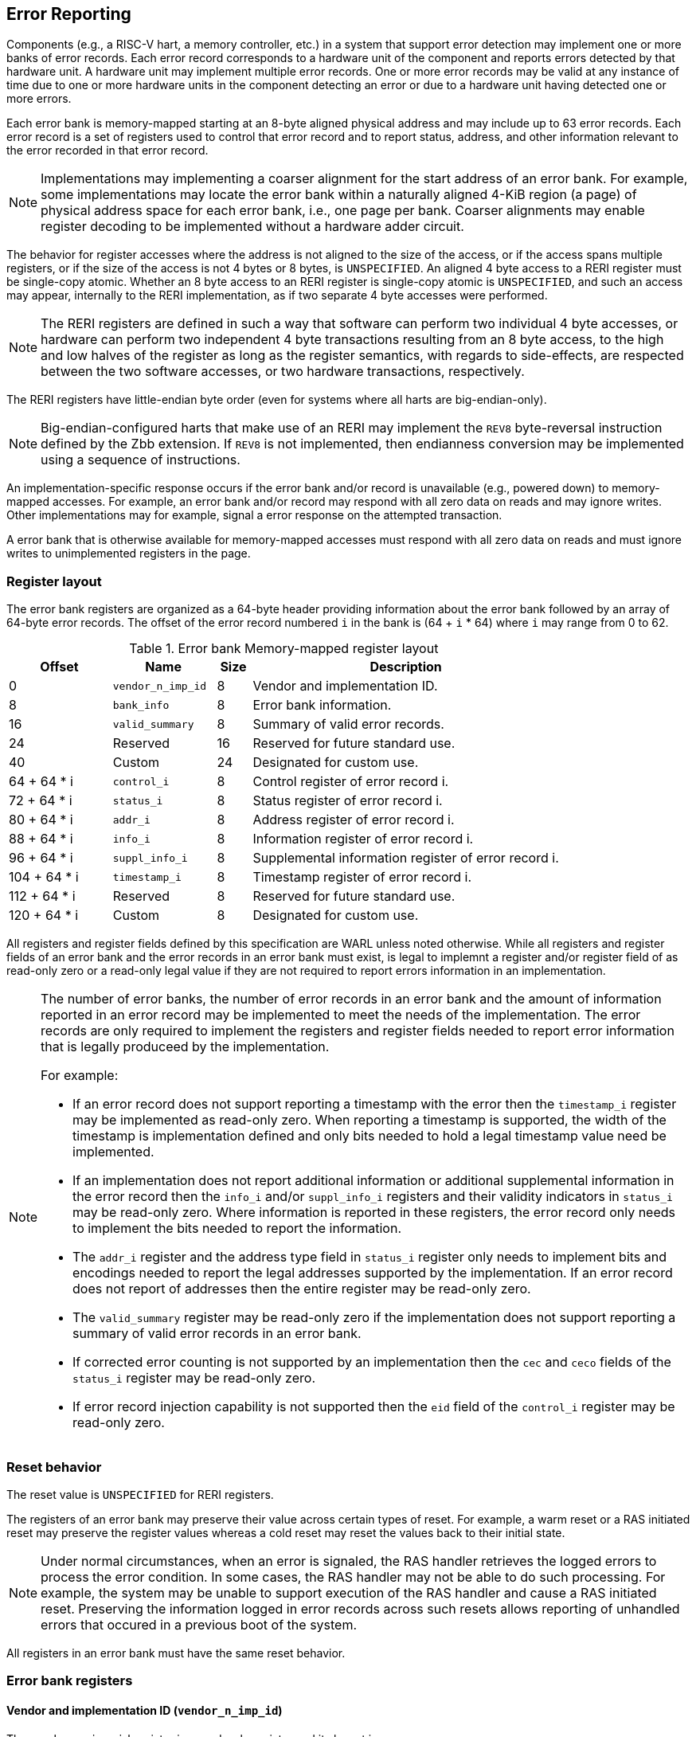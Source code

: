== Error Reporting

Components (e.g., a RISC-V hart, a memory controller, etc.) in a system that
support error detection may implement one or more banks of error records. Each
error record corresponds to a hardware unit of the component and reports errors
detected by that hardware unit. A hardware unit may implement multiple error
records. One or more error records may be valid at any instance of time due to
one or more hardware units in the component detecting an error or due to a
hardware unit having detected one or more errors.

Each error bank is memory-mapped starting at an 8-byte aligned physical address
and may include up to 63 error records. Each error record is a set of registers
used to control that error record and to report status, address, and other
information relevant to the error recorded in that error record.

[NOTE]
====
Implementations may implementing a coarser alignment for the start address of
an error bank. For example, some implementations may locate the error bank
within a naturally aligned 4-KiB region (a page) of physical address space for
each error bank, i.e., one page per bank. Coarser alignments may enable register
decoding to be implemented without a hardware adder circuit.
====

The behavior for register accesses where the address is not aligned to
the size of the access, or if the access spans multiple registers, or if the
size of the access is not 4 bytes or 8 bytes, is `UNSPECIFIED`. An aligned 4
byte access to a RERI register must be single-copy atomic. Whether an 8 byte
access to an RERI register is single-copy atomic is `UNSPECIFIED`, and such an
access may appear, internally to the RERI implementation, as if two separate 4
byte accesses were performed.

[NOTE]
====
The RERI registers are defined in such a way that software can perform two
individual 4 byte accesses, or hardware can perform two independent 4 byte
transactions resulting from an 8 byte access, to the high and low halves of the
register as long as the register semantics, with regards to side-effects, are
respected between the two software accesses, or two hardware transactions,
respectively.
====

The RERI registers have little-endian byte order (even for systems where
all harts are big-endian-only).

[NOTE]
====
Big-endian-configured harts that make use of an RERI may implement the `REV8`
byte-reversal instruction defined by the Zbb extension. If `REV8` is not
implemented, then endianness conversion may be implemented using a sequence
of instructions.
====

An implementation-specific response occurs if the error bank and/or record is
unavailable (e.g., powered down) to memory-mapped accesses. For example, an
error bank and/or record may respond with all zero data on reads and may
ignore writes. Other implementations may for example, signal a error response on
the attempted transaction.

A error bank that is otherwise available for memory-mapped accesses must respond
with all zero data on reads and must ignore writes to unimplemented registers in
the page.

=== Register layout

The error bank registers are organized as a 64-byte header providing information
about the error bank followed by an array of 64-byte error records. The offset
of the error record numbered `i` in the bank is (64 + `i` * 64) where `i` may
range from 0 to 62.

.Error bank Memory-mapped register layout
[width=100%]
[%header, cols="^9,9,^3, 27"]
|===
|Offset       |Name               |Size|Description                        
|  0          |`vendor_n_imp_id`  |8   |Vendor and implementation ID.
|  8          |`bank_info`        |8   |Error bank information.
| 16          |`valid_summary`    |8   |Summary of valid error records.
| 24          | Reserved          |16  |Reserved for future standard use.
| 40          | Custom            |24  |Designated for custom use.
| 64 + 64 * i |`control_i`        |8   |Control register of error record i.
| 72 + 64 * i |`status_i`         |8   |Status register of error record i.
| 80 + 64 * i |`addr_i`           |8   |Address register of error record i.
| 88 + 64 * i |`info_i`           |8   |Information register of error record i.
| 96 + 64 * i |`suppl_info_i`     |8   |Supplemental information register of
                                        error record i.
|104 + 64 * i |`timestamp_i`      |8   |Timestamp register of error record i.
|112 + 64 * i | Reserved          |8   |Reserved for future standard use.
|120 + 64 * i | Custom            |8   |Designated for custom use.
|===

All registers and register fields defined by this specification are WARL unless
noted otherwise. While all registers and register fields of an error bank and
the error records in an error bank must exist, is legal to implemnt a register
and/or register field of as read-only zero or a read-only legal value if they
are not required to report errors information in an implementation.

[NOTE]
====
The number of error banks, the number of error records in an error bank and the
amount of information reported in an error record may be implemented to meet the
needs of the implementation. The error records are only required to implement the
registers and register fields needed to report error information that is legally
produceed by the implementation. 

For example:

* If an error record does not support reporting a timestamp with the error then
  the `timestamp_i` register may be implemented as read-only zero. When
  reporting a timestamp is supported, the width of the timestamp is
  implementation defined and only bits needed to hold a legal timestamp value
  need be implemented.

* If an implementation does not report additional information or additional
  supplemental information in the error record then the `info_i` and/or
  `suppl_info_i` registers and their validity indicators in `status_i` may be
  read-only zero. Where information is reported in these registers, the error
  record only needs to implement the bits needed to report the information.

* The `addr_i` register and the address type field in `status_i` register
  only needs to implement bits and encodings needed to report the legal
  addresses supported by the implementation. If an error record does
  not report of addresses then the entire register may be read-only zero.

* The `valid_summary` register may be read-only zero if the implementation does
  not support reporting a summary of valid error records in an error bank.

* If corrected error counting is not supported by an implementation then the
  `cec` and `ceco` fields of the `status_i` register may be read-only zero.

* If error record injection capability is not supported then the `eid` field
  of the `control_i` register may be read-only zero.

====

=== Reset behavior

The reset value is `UNSPECIFIED` for RERI registers.

The registers of an error bank may preserve their value across certain types of
reset. For example, a warm reset or a RAS initiated reset may preserve the
register values whereas a cold reset may reset the values back to their initial
state.

[NOTE]
====
Under normal circumstances, when an error is signaled, the RAS handler retrieves
the logged errors to process the error condition. In some cases, the RAS handler
may not be able to do such processing. For example, the system may be unable to
support execution of the RAS handler and cause a RAS initiated reset. Preserving
the information logged in error records across such resets allows reporting of
unhandled errors that occured in a previous boot of the system.
====

All registers in an error bank must have the same reset behavior.

=== Error bank registers

==== Vendor and implementation ID (`vendor_n_imp_id`)

The `vendor_n_imp_id` register is a read-only register and its layout is:

.Vendor and implementation ID
[wavedrom, , ]
....
{reg: [
  {bits: 32, name: 'vendor_id'},
  {bits: 16, name: 'imp_id'},
  {bits: 16, name: 'WPRI'},
], config:{lanes: 2, hspace:1024}}
....

The `vendor_id` field follows the encoding as defined by `mvendorid` CSR and
provides the JEDEC manufacturer ID of the provider of the component hosting the
error bank. A value of 0 may be returned to indicate the field is not
implemented or that this is a non-commercial implementation.

The `imp_id` provides a unique identity, defined by the vendor, to identify the
component and revisions of the component implementation hosting the error bank.
A value of 0 may be returned to indicate that the field is not implemented. The
value returned should reflect the design of the component itself and not of the
surrounding system.

[NOTE]
====
The `vendor_id` and the `imp_id` are expected to be used as a identifier to
determine the format of fields and encodings that are `UNSPECIFIED` by this
specification.
====

==== Error bank information (`bank_info`)

The `bank_info` is a read-only register and its layout is as follows:

.Error bank information
[wavedrom, , ]
....
{reg: [
  {bits: 16, name: 'inst_id'},
  {bits: 16, name: 'n_err_recs'},
  {bits: 24, name: 'WPRI'},
  {bits:  8, name: 'version'},
], config:{lanes: 2, hspace:1024}}
....

The `version` field returns the version of the architectural register layout
specification implemented by the error bank. The version defined by this
specification is 0x01.

[NOTE]
====
The offset of the `version` field in the error bank shall not change across
versions of the register layout. Software should first read the `version` field
and use the value to determine the register layout.
====

The `inst_id` field identifies a unique instance, within a package or at least a
silicon die, of the component; ideally unique in the whole system. The `inst_id`
are defined by the vendor of the system as a unique identifier for the component.
A value of 0 may be returned to indicate the field is not implemented.

[NOTE]
====
The `inst_id` are expected to be collected and logged as part of the RAS error
logs. These may allow the vendor of the silicon to make inferences about the
instances of the components that may be vulnerable. As these values differ
between vendors of the system and even among systems provided by the same
vendor, these are not expected to be useful to the majority of software besides
software intimately familiar with that system implementation.
====

The `n_err_recs` field indicates the number of error records implemented by the
error bank. The field is allowed to have a unsigned value between 1 and 63. The
error records of an error bank are located in the 4 KiB memory mapped region
reserved for the error bank such that the first error record is at offset 64
and the last error record at offset (64 + 63 * `n_err_recs`).

==== Summary of valid error records (`valid_summary`)

The `valid_summary` is a read-only register and its layout is as follows:

.Summary of valid error records
[wavedrom, , ]
....
{reg: [
  {bits: 1,  name: 'SV'},
  {bits: 63, name: 'valid_bitmap'},
], config:{lanes: 4, hspace:1024}}
....

The `SV` bit when 1 indicates that the `valid_bitmap` provides a summary of the
`valid` bits from the status registers of this error bank. If this bit is 0
then the error bank does not provide a summary of valid bits and the
`valid_bitmap` is 0.

[NOTE]
====
If `SV` is 1, then software may use the `valid_bitmap` to determine which error
records in the bank are valid. If this bit is 0 then software must read the
`status_register_i` of each implemented error record in this bank to determine
if there is a valid error logged in that error record. The algorithm to
determine the records to scan is summarized as follows:
  
[source, ruby]
----
    if ( valid_summary.SV == 1 ) { 
        records_to_scan = valid_summary.valid_bitmap;
    } else {
        records_to_scan = (1 << bank_info.n_err_recs) - 1;
    }
----

====

=== Error record registers

==== Control register (`control_i`)

The `control_i` is a read/write WARL register used to control error reporting by
the corresponding error record in the error bank. The layout of this register
is as follows:

.Control register
[wavedrom, , ]
....
{reg: [
  {bits: 1,  name: 'else'},
  {bits: 1,  name: 'cece'},
  {bits: 1,  name: 'sinv'},
  {bits: 1,  name: 'WPRI'},
  {bits: 2,  name: 'ces'},
  {bits: 2,  name: 'udes'},
  {bits: 2,  name: 'uues'},
  {bits: 22, name: 'WPRI'},
  {bits: 16, name: 'eid'},
  {bits: 8,  name: 'WPRI'},
  {bits: 8,  name: 'custom'},
], config:{lanes: 4, hspace:1024}}
....

Error reporting functionality in the error record is enabled if the
`else` field is set to 1. The `else` field is WARL and may default to 1 or 0 at
reset. When `else` is 1, the hardware unit logs and signals errors in the error
record. When `else` is 0, whether the hardware unit continues detecting and
correcting errors is `UNSPECIFIED`.

[NOTE]
====
When error reporting is disabled, the hardware unit may continue to
silently correct detected errors and when correction is not possible provide
corrupt data to the consumers of the data. Alternatively an implementation may
disable error detection altogether when error reporting is disabled. It
is recommended that implementations continue performing error correction even
when error reporting is disabled.

It is recommended that a hardware component continue to produce error detection
and correction codes on data generated by or stored in the hardware component even
when error reporting is disabled. It is recommended hardware components
continue to use containment techniques like data poisoning even when error
reporting is disabled.
====

The `ces`, `udes`, and `uues` are WARL fields used to enable signaling of CE, UDE,
and UUE respectively when they are logged (i.e. when `else` is 1). Enables for
unsupported classes of errors may be hardwired to 0. The encodings of these
fields are specified in <<ERR_SIG_ENABLES>>.

[[ERR_SIG_ENABLES]]
.Error signaling enable field encodings
[cols="^1,3", options="header"]
|===
| *Encoding* | *Error signal*
| 0          | Signaling is disabled.
| 1          | Signal using a Low-priority RAS signal.
| 2          | Signal using a High-priority RAS signal.
| 3          | Signal using a platform specific RAS signal.
|===

The RAS signals are usually used to notify a RAS handler. The physical
manifestation of the signal is `UNSPECIFIED` by this specification. The
information carried by the signal is `UNSPECIFIED` by this specification.

[NOTE]
====
The error signaling enables typically default to 0 - disabled - at reset to allow
a RAS handler an opportunity to initialize itself for handling RAS signals and to
initialize the hardware units that generate the RAS signals before error reporting
is enabled.

The signal generated by the error record may in addition to causing a
interrupt/event notification be also used to carry additional information to aid
the RAS handler in the platform.

The RAS handler may be implemented by a RISC-V application processor hart
in the system, a dedicated RAS handling microcontroller, a finite state machine,
etc.

The error signals may be configured, through platform specific means, to notify
a RAS handler in the platform. For example, the High-priority RAS signal
may be configured to cause a High-priority RAS local interrupt, an external
interrupt, or an NMI and the Low-priority RAS signal may be configured to cause
a Low-priority RAS local interrupt or an external interrupt.
====

If the error record supports corrected-error counting then the
corrected-error-counting-enable (`cece`) field, when set to 1, enables counting
corrected errors in the corrected-error-counter (`cec`) field of the status
register `status_i` of the error record. The `cec` is a counter that holds an
unsigned integer count. When `cece` is 0, the `cec` does not count and retains
its value. If corrected error counting is not supported in the error record then
`cece` and `cec` may be hardwired to 0. An overflow of `cec` is signaled using
the signal configured in the `ces` field. When `cece` is 1, the logging of a CE
in the error record does not cause an error signal and an error signal
configured in `ces` occurs only on a `cec` overflow.

The status-register-invalidate (`sinv`) bit, when written with a value of 1,
causes the `v` (valid) field of the associated `status_i` register to be
cleared. The `sinv` field always returns 0 on read. The `sinv` bit enables
software to read out and invalidate an error record without needing to
explicitly write the `status_i` register.

[NOTE]
====
Software may determine if the error record was read atomically by first reading
the registers of the error record, then clearing the valid in `status_i` by
writing 1 to `control_i.sinv` and then reading the `status_i` register again to
determine if the value (besides the `v` field) changed. If a change was detected
then the process may be repeated to read the latest reported error.
====

The error-injection-delay (`eid`) is a WARL field used to control error record
injection. When `eid` is written with a value greater than 0, the `eid` starts
counting down, at an implementation defined rate, till the value reaches a count
of 0. Writing a value of 0 disables the counter. If error injection is not
supported by the error record then the `eid` field may be hardwired to 0. When
`eid` reaches a count of 0, the status register is made valid by setting the
`status_i.v` bit to 1. The `status_i.v` transition from 0 to 1 generates a RAS
signal corresponding to the class of error (CE, UDE, or UUE) setup in the
`status_i` register. The counter continues to count even if the `status_i`
register was overwritten by a hardware detected error before the `eid` counts
down to 0.

[NOTE]
====
Software may setup the error record registers with desired values of the error
record to be injected and then program `eid` to cause the `status_i` register to
be marked valid when `eid` count reaches 0.

The error record injection capability only injects an error record and not an
error into the hardware itself. The error record injection capability is
expected to be used to test the RAS handlers and is not intended to be used for
verification of the hardware implementation itself.

Other implementation specific mechanisms may be provided to generate and/or
emulate hardware error conditions. When hardware error injection capabilities
are implemented, the implementation should ensure that these capabilities cannot
be misused to maliciously inject hardware errors that may lead to security
issues.
====

==== Status register (`status_i`)

The `status_i` is a read-write WARL register that reports errors detected by
the hardware unit.

.Status register
[wavedrom, , ]
....
{reg: [
  {bits: 1,  name: 'v'},
  {bits: 1,  name: 'ce'},
  {bits: 1,  name: 'de'},
  {bits: 1,  name: 'ue'},
  {bits: 2,  name: 'pri'},
  {bits: 1,  name: 'mo'},
  {bits: 1,  name: 'c'},
  {bits: 3,  name: 'tt'},
  {bits: 1,  name: 'iv'},
  {bits: 4,  name: 'at'},
  {bits: 1,  name: 'siv'},
  {bits: 1,  name: 'tsv'},
  {bits: 2,  name: 'WPRI'},
  {bits: 1,  name: 'scrub'},
  {bits: 1,  name: 'ceco'},
  {bits: 2,  name: 'WPRI'},
  {bits: 8,  name: 'ec'},
  {bits: 16, name: 'WPRI'},
  {bits: 16, name: 'cec'},
], config:{lanes: 4, hspace:1024}}
....

The error record holds a valid error log if the `v` field is 1.

If the detected error was corrected then `ce` is set to 1. If the detected error
was deferred then `de` is set to 1. If the detected error could not be corrected
or deferred and thus needs urgent handling by an RAS handler, then the `ue` bit
is set to 1. If the error record does not log a class of errors (e.g., does not
support UDE), then the corresponding bit may be hardwired to 0. If the bits
corresponding to more than one error class are set to 1 then the error record
holds information about the highest severity error class among the bits set.

When `v` is 1, if more errors of the same class as the error currently logged in
the error record occur then the multiple-occurence (`mo`) bit is set to indicate
the multiple occurrence of errors of the same severity. See <<OVERWRITE_RULES>>
for rules on overwriting the error record in such cases.

Each error of an error class (CE, UDE, or UUE) that may be logged in an error
record may be associated with a priority which is a number between 0 and 3;
priority value of 3 being the highest priority and priority value of 0 being the
lowest priority. The priority values indicate relative priority among errors of
the same error class. Among errors of different error classes the priority
values are unrelated.

[NOTE]
====
Some implementations may report errors from more than one sources into a
single error records. Such implementations may prioritize reporting of error
from one source over the other using the `pri` associated with the error when
both sources simultaneously detect an error of the same class (e.g., CE). The
priority is also used to determine if a new error may overwrite a previously
reported error of the same error class in the error record.
====

The `pri` field in the error record indicates the priority of the currently
logged error in the error record. The `pri` is a WARL field and an
implementation may support only a subset of legal values for this field and
an implementation that does not support reporting of a priority per error may
hardwire this field to 0.

The error record overwrite rules use the error class (CE, UDE, or UUE) and the
error priority (`pri`) as specified in <<OVERWRITE_RULES>>.

When an error occurs the containable (`c`) bit may be set to 1 to indicate
that the error has not propagated beyond the boundaries of the hardware unit
that detected the error and thus may be *containable* through recovery actions
(e.g., terminating the computation, etc.) carried out by the RAS handler.
The `c` bit is WARL.

[NOTE]
====
For example, a RISC-V hart by causing the precise data corruption exception on
attempts to consume corrupted/poisoned data may contain the error to the program
currently executing on the hart. Such errors may be reported with the `c` bit
set to 1.

While the `c` bit indicates that the error may be containable the RAS handler
may or may not be able to recover the system from such errors. The RAS handler
must make the recovery determination based on additional information provided in
the error record such as the address of the memory where corruption was
detected, etc.
====

The address-type (`at`) is a WARL field indicates the type of address reported
in the `addr_i` register. A error record that does not report addresses may
hardwire this field to 0. The encodings of the `at` field are listed in
<<AT_ENCODINGS>>.

[[AT_ENCODINGS]]
.Address type encodings
[cols="^1,3", options="header"]
|===
| *Encoding* | *Description*
| 0          | None. When `at` is 0, the contents of the `addr_i` register are
               `UNSPECIFIED`.
| 1          | Supervisor physical address (SPA).
| 2          | Guest physical address (GPA).
| 3          | Virtual address (VA).
| 4-15       | Component specific.
|===

[NOTE]
====
The component specific address types may be used to report addresses such as a
local bus address, a DRAM address, etc. The interpretation of such addresses is
component specific.

A set of component specific encodings are defined to allow a platform to use an
encoding per type of component specific addresses.

The `addr_i` register must hold the address of type determined by the `at`
field. Additional non-redundant information about the location accessed using
the address (e.g., cache set and way, etc.) may be reported in the `info_i`
register.
====

The transaction-type (`tt`) is a WARL field to report the type of transaction
that detected the error and its encodings are listed in <<TT_ENCODINGS>>. An
error record that does not report transaction types may hardwire this field
to 0.

[[TT_ENCODINGS]]
.Transaction type encodings
[cols="^1,3", options="header"]
|===
| *Encoding* | *Description*
| 0          | Unspecified or not applicable.
| 1          | Designated for custom use.
| 2-3        | Reserved for future standard use.
| 4          | Explicit read.
| 5          | Explicit write.
| 6          | Implicit read.
| 7          | Implicit write.
|===

[NOTE]
====
Implementations may report additional information about the transaction (e.g.,
whether speculative, on-demand vs. prefetch, etc.) in the `info_i` and/or
`suppl_info_i` registers.

For a RISC-V hart, the Privileged specification cite:[PRIV] defines memory
accesses by instructions as either explicit or implicit. Implicit read and write
are accesses that may be implicitly performed by hardware to perform an explicit
operation. For example, a load or store instruction executed by the hart may
perform implicit memory accesses to page table data structures. Instruction
memory accesses by a hart are termed as implicit accesses by the Privileged
specification. However for the purposes of error reporting only the implicit
accesses to data structures like the (guest) page tables used to determine the
address of the instruction to fetch are termed as implicit accesses. The
read to fetch the instruction bytes themselves are termed as explicit reads.

A non-hart component may also perform implicit accesses in order to process an
explicit transaction. For example, processing a memory transaction may require
a fabric component to implicitly access a routing table data structure.
====

If the detected error reports additional information in the `info_i` register
then information-valid (`iv`) field is set to 1. If the detected error reports
additional supplemental information in the `suppl_info_i` register then
supplemental-information-valid (`siv`) field is set to 1. The `iv` and/or `siv`
fields may be hardwired to 0 if the error record does not provide information in
`info_i` and/or `suppl_info_i` registers. When `iv` is 0, the value in `info_i`
register is `UNSPECIFIED`. When `siv` is 0, the value in `suppl_info_i` register
is `UNSPECIFIED`.

If the error record holds a timestamp of when the last error was logged in the
`timestamp_i` register then the timestamp-valid (`tsv`) field is set to 1. This
field may be hardwired to 0 if the error record does not report a timestamp with
the error. When `tsv` field is 0, the value in `timestamp_i` register is
`UNSPECIFIED`.

The `scrub` bit is valid when a CE is logged and when set to 1 indicates that
the storage location that held the data value has been updated with the
corrected value (i.e., the data has been scrubbed). In an implementation that
cannot make this distinction then it may conservatively report this field as 0.
When the error record is not associated with storage elements (e.g., correcting
errors detected on bus transactions) this field may be hardwired to 0. If this
property is unconditionally true for a hardware unit then this field may be
hardwired to 1.

The error-code (`ec`) is a WARL field holds an error code that provides a
description of the detected error. Standard `ec` encodings are defined in
<<EC_ENCODINGS>>. If an error record detects an error that does not correspond
to a standard `ec` encoding then such errors may be reported using a custom
encoding. The custom encodings have the most significant bit set to 1 to
differentiate them from the standard encodings.

An error record that supports the 1 setting of the `cece` field in `control_i`,
implements a corrected-error-counter in the `cec` field. The `cec` is a WARL
field. When `cece` is 1, the `cec` is incremented on each CE in addition to
logging details of the error in the error record registers. If an unsigned
integer overflow occurs on an `cec` increment then the
corrected-error-counter-overflow (`ceco`) field is set to 1. The `cec`
continues to count following an overflow. The `cec` and `ceco` fields hold valid
data and continue to count even when the `v` field is 0.

[NOTE]
====
Some hardware units may maintain a history of CE and may report a CE and may
increment the `cec` only if the error is not identical to a previously reported
CE.

Some hardware units may implement low pass filters (e.g., leaky buckets) that
throttle the rate which CE are reported and counted.
====

[NOTE]
====
To invalidate a valid error record (presumably after having first read the error
record), software should write 1 to the `control_i.sinv` control bit to clear
the `v` bit in the `status_i` register of the error record. Using the `sinv`
control to clear the `v` bit, as compared to an explicit write to the register,
avoids overwriting the `cec` and `ceco` fields (which typically want to be
maintained across logged errors).

If software needs to initialize the `cec` and/or `ceco`, then a software write
to the `status_i` register is appropriate. Before performing the write, software
should first check for and read any valid error record and then write the register
with the new `cec` and/or `ceco` value and with `v=0` (Or, if software for some
reason wants to leave an existing valid error log in place, it should do a
read-modify-write of the status register).
====

When an UUE or UDE error is logged in an error record, the `cec` and `ceco` fields
of the error record are not modified and retain their values.

==== Address register (`addr_i`)

The `addr_i` WARL register reports the address associated with the
detected error when `status_i.at` is not 0. If `status_i.at` is 0, the value in
this register is `UNSPECIFIED`. An implementation that does not report addresses
may hardwire this register to 0. Some fields of the register may be hardwired to
zero if the field is unused to report any type of address. In general, to the
extent possible, the error record should capture all significant parts of the
address. However as a function of the type of error being logged some address
fields may be zeroes. Some of the highest address bits may be fixed or may be
sign-extensions or may be zero-extensions of the next lowest address bit
depending on the type of address reported.

==== Information register (`info_i`)

The `info_i` WARL register provides additional information about the error when
`status_i.iv` is 1. If `status_i.iv` is 0, the value in this register is
`UNSPECIFIED`. An implementation that does not report any additional
information may hardwire this register to 0.

The format of the register is `UNSPECIFIED` by this specification. This field
may be interpreted using the error code in `status_i.ec` along with
implementation specific and implementation defined format and rules.

[NOTE]
====
This field may be used to report error specific information to help locate the
failing component, guide recovery actions, determine whether the error is
transient or permanent, etc. The field may be used to report more detailed
information about the location of the error within the component, for example,
the set and way where the error was detected, the parity group that was in error,
the ECC syndrome, a protocol FSM state, the input that caused an assertion to
fail, etc.

Components that are field replaceable units or detect errors in connected field
replacement units may log additional information in the `info_i` register to
help identify the failing component. For example, a memory controller may log
the memory channel associated with the error such as the DIMM channel, bank,
column, row, rank, subRank, device ID, etc. 

====

==== Supplemental information register (`suppl_info_i`)

The `suppl_info_i` WARL register provides additional information about the error
when `status_i.siv` is 1. This information may supplement the information
provided in `info_i` register. If `status_i.siv` is 0, the value in this
register is `UNSPECIFIED`. An implementation that does not report any
supplemental information may hardwire this register to 0.

The format of the register is `UNSPECIFIED` by this specification. This field
may be interpreted using the error code in `status_i.ec` along with
implementation specific and implementation defined format and rules.

==== Timestamp register (`timestamp_i`)

The `timestamp_i` WARL register provides a timestamp for the last error recorded
in the error record if `status_i.tsv` is 1. When `status.tsv` is 0, the value in
this register is `UNSPECIFIED`. An implementation that does not report a
timestamp may hardwire this register to 0. Some fields of the register may be
hardwired to zero if the field is unused to report the timestamp.

The nature, frequency, and resolution of the timestamp are `UNSPECIFIED`.

[NOTE]
====
The timestamp may be constructed by a hardware unit using mechanism such as
sampling a local cycles counter (e.g., the cycles counter of a RISC-V hart, a
global counter (e.g, mtime, etc.), or other implementation specific means.
====

[[OVERWRITE_RULES]]
=== Error record overwrite rules

When a hardware unit detects an error it may find its error record still valid
due to an earlier detected error that has not yet been consumed by software.

The overwrite rules allow a higher severity error to overwrite a lower severity
error. UUE has the highest severity, followed by UDE, and then CE. When the two
errors have same severity the priority of the errors (as determined by
`status_i.pri`) is used to determine if the error record is overwritten. Higher
priority errors overwrite the lower priority errors. When a error record is
overwritten by a higher severity error (UDE/CE by UUE, UDE by UUE, or CE by
UUE/UDE), the status bits indicating the severity of the older errors are
retained (i.e., are sticky).

When an error writes or overwrites an error record, the `cec` and `ceco` fields
of the `status_i` are updated by CEs and retain their value for errors of other
severity. When implemented the `cec` counts occurrence of CE and an
unsigned integer overflow detected on increment of `cec` sets `ceco` to 1.

The rules for writing the error record are as follows:

[[REC_WRITE_RULE]]
.Error record writing rules
[listing]
----
    Let new_status be the value to be recorded in status_i register for the new error
    overwrite = FALSE
    if status_i.v == 1
        // There is a valid first error recorded
        if ( severity(new_error) > severity(status_i) )
            // A higher severity error may overwrite a lower severity error. UUE has
            // the highest severity, followed by UDE, and then CE. When a error
            // record is overwritten by a higher severity error, the status bits
            // indicating the severity of the older errors are retained
            // (i.e., are sticky).
            status_i.uue |= new_status.uue
            status_i.ude |= new_status.ude
            status_i.ce |= new_status.ce
            status_i.mo = 0
            overwrite = TRUE
        endif
        if ( severity(new_status) == severity(status_i) )
            // Indicate occurrence of second error of same severity by setting
            // the multiple-occurrence (MO) field to 1
            status_i.mo = 1
            // When the two errors have same severity the priority of
            // the errors (as determined by status_i.pri) is used to
            // determine if the error record is overwritten. Higher
            // priority errors overwrite the lower priority errors.
            if ( new_status.pri > status_i.pri )
                overwrite = TRUE;
            endif
        endif
    else
        // There is a no valid error recorded. The new error is recorded.
        // The severity of the new error may be one of UUE, UDE, or CE.
        // The sticky error history is cleard and the multiple occurrence
        // flag is set to 0.
        status_i.uue = new_status.uue
        status_i.ude = new_status.ude & ~new_status.uue
        status_i.ce = new_status.ce & ~new_status.uue & ~new_status.ude
        status_i.mo = 0
        overwrite = TRUE;
    endif
    if ( overwrite = TRUE )
        status_i.pri   = new_status.pri
        status_i.c     = new_status.c
        status_i.tt    = new_status.tt
        status_i.at    = new_status.at
        status_i.iv    = new_status.iv
        status_i.siv   = new_status.siv
        status_i.tsv   = new_status.tsv
        status_i.scrub = new_status.scrub
        status_i.ec    = new_status.ec
        // Update addr_i, info_i, suppl_info_i, timestamp_i with information, if
        // valid, about the new error
        status_i.v = 1
    endif

----

If the `status_i.v`, `status_i.mo`, and `status_i.uue` are all 1 then the RAS
handler should preferably restart the system to bring it to a correct state as
an UUE record has been lost. If the `status_i.v` and `status_i.mo` are 1 but
`status_i.uue` is 0 (i.e., the logged error is a UDE or a CE) then the RAS
handler may keep the system operational.

If multiple errors occur simultaneously then they may be recorded individually
in any order and the rules outlined in <<REC_WRITE_RULE>> lead to the highest
severity error among them being retained in the error record. When the error
record registers are written by an error, all registers that are written must
be written with information related to that error.

[NOTE]
====
When multiple errors occur simultaneously, some implementations may choose to
record each error individually following the rules outlined in
<<REC_WRITE_RULE>>. Other implementations may however choose to only record the
highest severity error or when they have the same severity the highest priority
error. And yet another implementation may choose to record one of the errors as
determined by implementation specific rules.
====

When a new error is recorded by the hardware unit in `status_i` register of its
error record then the signal configured in the `control_i` register for error is
asserted.

=== Error reporting defined by other standards

Standards such as PCIe cite:[PCI] and CXL cite:[CXL] define standardized error
reporting architectures such as the PCIe Advanced Error Reporting (AER).
Specifications such as CXL define a standardized set of RAS requirements for
hosts and devices.

The RISC-V RERI specification complements the error reporting architecture
defined by these standards with a RISC-V standard for reporting errors for
components that are not PCIe/CXL components. There may also be other error
reporting mechanisms, possibly custom, that are employed alongside the RERI
specification.

[NOTE]
====
The RISC-V system components such as PCIe root ports or PCIe Root Complex Event
Collectors may themselves implement error reporting compliant with the RISC-V
RERI specification and thus provide a unified error reporting mechanism in such
systems. For example, a root complex event collector may support an error record
to report errors logged in the AER log registers. 
====

=== Error code encodings

[[EC_ENCODINGS]]
.Error code encodings
[cols="^1,3", options="header"]
|===
| *Encoding* | *Description*
|   0        | None
|   1        | Other unspecified error occurred
|   2        | Corrupted data access (e.g. attempted consumption of poisoned
               data by a load or an instruction fetch) error.
|   3        | Cache block data (e.g., ECC error on cache data) error
|   4        | Cache scrubbing detected (e.g., ECC error on cache data) error
|   5        | Cache address/control state (e.g., parity error tag or state) error
|   6        | Cache unspecified error
|   7        | Snoop-filter/directory address/control state 
               (e.g., ECC error on tag or state) error
|   8        | Snoop-filter/directory unspecified error
|   9        | TLB/Page-walk cache data (e.g., ECC error on TLB data) error
|  10        | TLB/Page-walk cache address/control state (e.g., ECC error on TLB
               tag) error
|  11        | TLB/Page-walk cache unspecified error
|  12        | Hart state error (e.g, ECC error on CSRs or x/f/v registers)
|  13        | Interrupt controller register file (e.g., ECC error on interrupt
               pending or interrupt enable state) error
|  14        | Interconnect data (e.g., ECC error on data bus) error
|  15        | Interconnect other (e.g., parity error on address bus) error
|  16        | Internal watchdog error
|  17        | Internal datapath, memory, or execution units error
               (e.g, ALU datapath parity error, ECC error in routing table, etc.)
|  18        | System memory command/address bus (e.g., CRC error on address bus)
               error
|  19        | System memory unspecified error
|  20        | System memory data (e.g., ECC error in SDRAM or HBM) error
|  21        | System Memory scrubbing detected error
|  22        | Protocol Error - illegal input/output error
|  23        | Protocol Error - illegal/unexpected state error
|  24        | Protocol Error - timeout error
|  25        | System internal controller (power management, security, etc.) error
|  26        | Deferred error passthrough (e.g., forwarding poisoned data to a
               bus that cannot carry data-poison indicator) not supported
|  27        | PCIe/CXL component detected (e.g., errors were logged into PCIe AER,
               CXL.mem error log, etc.) errors
|  28 - 63   | Reserved for future standard use
|  64 - 255  | Designated for custom use
|===

